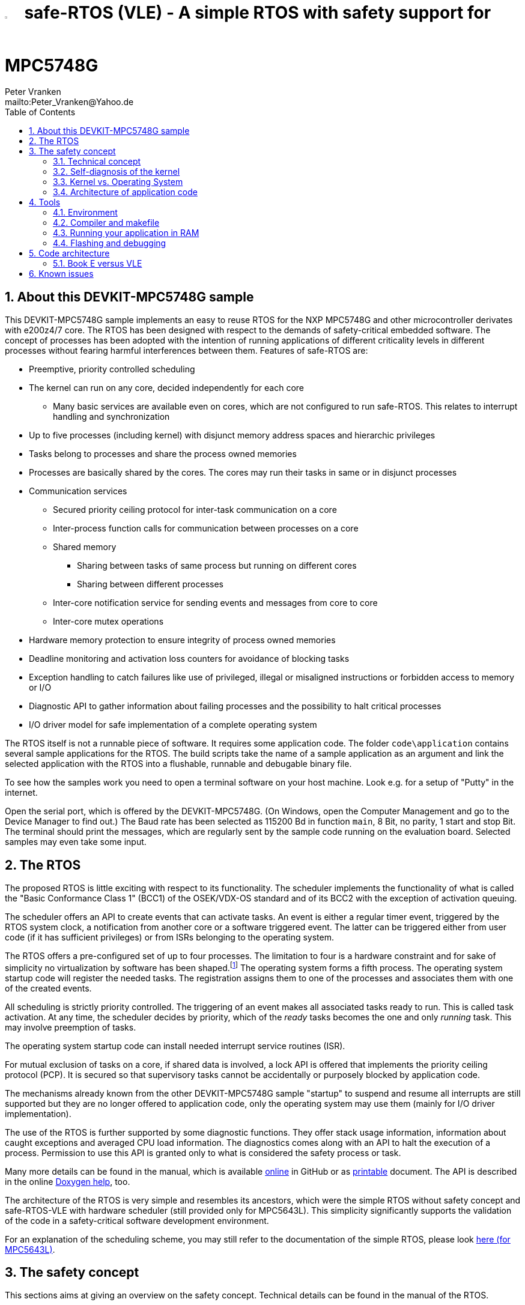 = image:doc/manual/theme/iconSafeRTOS-asColoredIcon.jpg[width="3%", pdfwidth="5%"] safe-RTOS (VLE) - A simple RTOS with safety support for MPC5748G
:Author:            Peter Vranken 
:Email:             mailto:Peter_Vranken@Yahoo.de
:toc:               left
:xrefstyle:         short
:numbered:
:icons:             font
:caution-caption:   :fire:
:important-caption: :exclamation:
:note-caption:      :paperclip:
:tip-caption:       :bulb:
:warning-caption:   :warning:

== About this DEVKIT-MPC5748G sample

This DEVKIT-MPC5748G sample implements an easy to reuse RTOS
for the NXP MPC5748G and other microcontroller derivates with e200z4/7
core. The RTOS has been designed with respect to the demands of
safety-critical embedded software. The concept of processes has been
adopted with the intention of running applications of different
criticality levels in different processes without fearing harmful
interferences between them. Features of safe-RTOS are:

* Preemptive, priority controlled scheduling
* The kernel can run on any core, decided independently for each core
** Many basic services are available even on cores, which are not
   configured to run safe-RTOS. This relates to interrupt handling and
   synchronization
* Up to five processes (including kernel) with disjunct memory address
  spaces and hierarchic privileges
* Tasks belong to processes and share the process owned memories
* Processes are basically shared by the cores. The cores may run their
  tasks in same or in disjunct processes
* Communication services
** Secured priority ceiling protocol for inter-task communication on a
   core
** Inter-process function calls for communication between processes on a
   core
** Shared memory
*** Sharing between tasks of same process but running on different cores
*** Sharing between different processes
** Inter-core notification service for sending events and messages from
   core to core
** Inter-core mutex operations
* Hardware memory protection to ensure integrity of process owned memories
* Deadline monitoring and activation loss counters for avoidance of
  blocking tasks
* Exception handling to catch failures like use of privileged, illegal or
  misaligned instructions or forbidden access to memory or I/O
* Diagnostic API to gather information about failing processes and the
  possibility to halt critical processes
* I/O driver model for safe implementation of a complete operating system

The RTOS itself is not a runnable piece of software. It requires some
application code. The folder `code\application` contains several sample
applications for the RTOS. The build scripts take the name of a sample
application as an argument and link the selected application with the
RTOS into a flushable, runnable and debugable binary file.

To see how the samples work you need to open a terminal software on your
host machine. Look e.g. for a setup of "Putty" in the internet.

Open the serial port, which is offered by the DEVKIT-MPC5748G. (On
Windows, open the Computer Management and go to the Device Manager to find
out.) The Baud rate has been selected as 115200 Bd in function `main`, 8
Bit, no parity, 1 start and stop Bit. The terminal should print the
messages, which are regularly sent by the sample code running on the
evaluation board. Selected samples may even take some input.

== The RTOS

The proposed RTOS is little exciting with respect to its functionality.
The scheduler implements the functionality of what is called the "Basic
Conformance Class 1" (BCC1) of the OSEK/VDX-OS standard and of its BCC2 with
the exception of activation queuing.

The scheduler offers an API to create events that can activate tasks. An
event is either a regular timer event, triggered by the RTOS system clock,
a notification from another core or a software triggered event. The latter
can be triggered either from user code (if it has sufficient privileges)
or from ISRs belonging to the operating system.

The RTOS offers a pre-configured set of up to four processes. The
limitation to four is a hardware constraint and for sake of simplicity no
virtualization by software has been shaped.footnote:[
  With some limitation even more processes can be defined. The more
processes the more painful the limitations are. More than six processes
becomes unrealistic.]
  The operating system forms a fifth process. The operating system startup
code will register the needed tasks. The registration assigns them to one
of the processes and associates them with one of the created events.

All scheduling is strictly priority controlled. The triggering of an event
makes all associated tasks ready to run. This is called task activation.
At any time, the scheduler decides by priority, which of the _ready_ tasks
becomes the one and only _running_ task. This may involve preemption of
tasks.

The operating system startup code can install needed interrupt service
routines (ISR).

For mutual exclusion of tasks on a core, if shared data is involved, a
lock API is offered that implements the priority ceiling protocol (PCP).
It is secured so that supervisory tasks cannot be accidentally or
purposely blocked by application code.

The mechanisms already known from the other DEVKIT-MPC5748G sample
"startup" to suspend and resume all interrupts are still supported but
they are no longer offered to application code, only the operating system
may use them (mainly for I/O driver implementation).

The use of the RTOS is further supported by some diagnostic functions.
They offer stack usage information, information about caught exceptions
and averaged CPU load information. The diagnostics comes along with an
API to halt the execution of a process. Permission to use this API is
granted only to what is considered the safety process or task.

Many more details can be found in the manual, which is available
https://github.com/PeterVranken/DEVKIT-MPC5748G/blob/samples/safe-RTOS/doc/manual/readMe.adoc[online^]
in GitHub or as
https://github.com/PeterVranken/DEVKIT-MPC5748G/blob/samples/safe-RTOS/doc/manual/manual.pdf[printable^]
document. The API is described in the online https://htmlpreview.github.io/?https://raw.githubusercontent.com/PeterVranken/DEVKIT-MPC5748G/samples/safe-RTOS/doc/doxygen/html/globals_func.html[Doxygen help], too.

The architecture of the RTOS is very simple and resembles its ancestors,
which were the simple RTOS without safety concept and safe-RTOS-VLE with
hardware scheduler (still provided only for MPC5643L). This simplicity
significantly supports the validation of the code in a safety-critical
software development environment.

For an explanation of the scheduling scheme, you may still refer to the
documentation of the simple RTOS, please look
https://github.com/PeterVranken/TRK-USB-MPC5643L/tree/safe-RTOS-swScheduler/LSM/RTOS-VLE#The-RTOS[here (for MPC5643L)^].

== The safety concept

This sections aims at giving an overview on the safety concept. Technical
details can be found in the manual of the RTOS.

A typical nowadays embedded project consists of a lot of code coming from
various sources. There may be an Open Source Ethernet stack, an Open
Source Web server plus self-made Web services, there may be an Open Source
driver software for a high resolution LCD, a framework for GUIs plus a
self-designed GUI, there needs to be the self-made system control software,
possibly a file system for data logging on an SMD storage, the C
libraries are used, and so on. All in all many hundred thousand lines of
code.

If the system can reach a state, which is potentially harmful to people or
hardware, then it'll typically need some supervisory software, too, which
has the only aim of avoiding such a state. Most typical, the supervisory
software can be kept very lean. It may e.g. be sufficient to read a
temperature sensor, check the temperature against a boundary and to
control the coil of the main relay, which powers the system. If the
temperature exceeds a limit or if the temperature reading is somehow
implausible then the relay is switched off and the entire system
unpowered. That's all. A few hundred lines of code can already suffice
for such a task.

All the rest of the software is not safety relevant. A fault in this
majority of code may lead to wrong system behavior, customer
dissatisfaction, loss of money, frustration, etc. but will not endanger
the safety of the system or the people using it.

If we rate the safety goal higher than the rest then we have a significant
gain in terms of development effort if we can ensure that the few hundred
lines of supervisory code will surely work always well and even despite of
potential failures of the rest of the code. Without the constraint
"despite of" we had to ensure "working always well" for all the many
hundred thousand lines of code.

Using a safety-aware RTOS can be one means to ensure this. The supervisory
code is put into a process of higher privileges and the hundred thousands
of lines of other code are placed into a separate process with lower
privileges. (Only) RTOS and supervisory code need to be carefully
reviewed, tested, validated to guarantee the "working always well" of the
supervisory code. Using a "normal" RTOS, where a fault in any part of the
code can crash the entire software system, the effort for reviews, tests
and validation needed to be extended to all of the many hundred thousand
lines of code. The economic difference and the much higher risk of not
discovering a fault are evident.

These basic considerations result in a single top-level requirement for
our safe-RTOS:

* If the implementation of a task, which is meant the supervisory or
  safety task, is itself free of faults then the RTOS shall guarantee that
  this task is correctly and timely executed regardless of whatever
  imaginable failures are made by any other process.

This requirement serves at the same time as the definition of the term
"safe", when used in the context of this RTOS. safe-RTOS promises no more
than this requirement says. As a consequence, a software made with this
RTOS is not necessarily safe and even if it is then the system using that
software is still not necessarily safe. Here, we just deal with the tiny
contribution an operating system kernel can make to a safe system.

All other technical requirements are derived from this one.

=== Technical concept

The basic idea of safe-RTOS is to organize all user tasks in groups of
such, the processes. Each process has write-access to its own, disjunct
RAM areas. (And to one additional shared area, which all processes have
write access to.) Writing to any other address of the address space is a
privilege violation.

Reading RAM and ROM is known to be free of side-effects and can't do any
harm to another process -- it's therefore generally permitted.

Reading non-user MCU registers (CPU supervisor registers and I/O
registers) can have side-effects and is therefore generally forbidden. Any
attempt to do so is considered a privilege violation.

Any attempt to write to a non-user MCU register (CPU supervisor register
or I/O register) is considered a privilege violation.

API functions that control the behavior of other tasks or processes are
restricted to the use of certain processes. Any attempt of another process
to make use of such an API is a privilege violation. The most prominent
example is the API to halt the execution of a process.

Any privilege violation is punished by immediate abortion of the causing
task and in particular before the according instruction can have a
side-effect on not-owned RAM or CPU or I/O registers. The abortion is
counted with cause in the global process data.

The abortion of a task has no impact on future activations. The same task
will be activated again as soon as the event is triggered again, which the
task is associated with. If the task has a static error then it may easily
end up with an endless cycle of task activations and task abortions.

The kernel will never do more than immediately aborting a failing task.
It'll not take any decision like: "Enough is enough, we are going to stop
that." Instead, it offers the mechanisms to implement such decisions in a
particular supervisory task.

The implementation of recognizing privilege violations before they can
harm is founded on the memory management unit (MMU) in the CPU,footnote:[
  This holds in general but not for the MPC5748G, which doesn't have an
MMU. Here, memory protection is ensured only by the SMPU.]
  the memory protection unit of the CPU-external buses and the CPU's
exception mechanism. It's impossible for a user task to change the
behavior of the MPU as its registers are in the address space it itself
protects. It is impossible for user code to change the behavior of MMU or
CPU exception handling; these settings are held in CPU supervisor
registers, which cannot be accessed without an immediately punished
privilege violation.

Note, the execution of code in ROM is generally not restricted. A task may
even call operating system code routines -- until the executed code would
have a side-effect on not-owned RAM or on supervisor or I/O registers
(which it'll normally have very soon). Then a privilege violation is
detected and the task is aborted.

=== Self-diagnosis of the kernel

The RTOS offers an all-embracing concept for recognizing failures of the
user tasks and for hindering these failures from doing any harm. By
principle, the kernel can't offer such a concept for its own
implementation, too. Nonetheless, there is a thin layer of self-diagnosis
and protection against kernel implementation faults. The exception
handlers inspect the exception throwing context to prove that this context
belongs to the user task code. According to our concept this will always
be the case -- except for implementation errors in the kernel itself (or in
an added I/O driver, see below) or, less likely but possible, because of a
sporadic hardware fault, e.g. caused by local chip overtemperature or
cosmic radiation. In which case the kernel simply stops working on the core.

Halting the software execution can be considered not breaking the safety
concept of the system; in a safe system, there will always be an external
(i.e. CPU unrelated) device, which permanently checks the alive status of
the software running on the CPU and this device will ensure the transition
of the system into the safe state.

Note, in contrast to faults caught in the user tasks this mechanism can
not guarantee that the failure has not yet done some harm before being
recognized.

=== Kernel vs. Operating System

safe-RTOS implements an operating system kernel but not an operating
system (OS). Additional code has to be added to let it become an OS. The
majority of this code will be the configuration and setup of processes and
tasks and a set of I/O device drivers.

The implementation of such drivers needs to make use of privileged
instructions and needs to access the I/O address space, which both is not
allowed in user tasks. The safety concept can hence not be limited to the
RTOS. The considerations made for the RTOS and its implementation need to
be considered for the I/O driver implementation, too. The concept is that
the RTOS is not limited to the source code that implements it but it also
has an abstract layer: It comes along with a binding set of design rules
how to implement an I/O driver. These rules are called the "driver model".
Any programmer of an I/O driver, who disregards only a single rule will
break the entire safety concept and the RTOS implementation can't help it.

safe-RTOS's driver model specifies memory mapped drivers, safe callbacks
and system calls of three "conformance classes", basic, simple and full.
They offer a trade off between driver performance in terms of CPU load and
attainable behavior and ease of programming. The by far leanest and most
powerful "basic" implementation needs to be done in assembler, the other
two classes can be implemented in C.

Note, adding an I/O driver to the RTOS is not only a matter of complying
with the driver model. Any programming error can potentially break the
safety concept, too. Much of the I/O driver code is executed in the kernel
process and implementation faults can crash the entire software system
like it generally is for all code in a "normal" RTOS. The organization of
the development work needs to take care by planning and implementing
according quality assurance measures. (Organizational measures, which will
necessarily include the published source code of the RTOS itself.)

=== Architecture of application code

Provided all I/O drivers are implemented fully compliant with the driver
model and they have been successfully validated then we have a safe
operating system but still not a safe software. A further constraint is
that the application software makes correct use of the offered mechanisms.

The supervisory code shall be put into the process with highest
privileges. It can be that the outlined concept is implemented in a
recursive way and the supervisory code is in turn split into two
criticality levels, with a very lean watchdog functionality on top.
("Sub-ordinated main part of supervisory code still alive and
functioning?") In which case the watchdog would have highest privileges
followed by the main part of the supervisory code and both having higher
privileges as the supervised functional code.

The highest privileged safety code will run on a priority level, which cannot
be preempted by tasks belonging to processes of lower privileges and which
cannot be blocked by these tasks using the offered APIs for mutual
exclusion of tasks. (With other words, a task with low privileges cannot
shape a critical section with the task of highest privileges.)

The supervisory code will make use of the diagnostics APIs to see if the
functional code is executing well. It can in case halt the execution of
the failing process or otherwise ensure that the system doesn't leave the
safe operation state.

The RTOS mechanisms guarantee that faults in the user code cannot do any
harm -- but this relates only to the definition of "harm" in the RTOS
context: OS configuration, I/O configuration or state, memory of other
processes, timely execution of their tasks can't be touched. The same
mechanisms can not hinder the user task code from doing all kind of
things, which are not harmful in this sense but still harmful to the
system under control. Not allowing this is of course a top-level
requirement of the aimed software. It needs to be tackled mainly by the
architecture of the software. Here's a single example:

Commonly, the functional code in the software computes I/O commands, which
go to the I/O drivers and control the connected actuators -- which can mean
a lot of harm if giving wrong commands. By application design it can be
easily ensured that a functional task runs first, followed by a
supervisory task and finally the OS owned I/O driver task executes. In
such an architecture the supervisory code would be put in the position to
double-check the I/O control commands -- and override them if advisable --
before these commands are executed by the finally running I/O task.

This is just meant a simple example. The point is that the RTOS only
offers the mechanisms to design a safe software but it can not undertake
for software safety.

== Tools

=== Environment

==== Command line based build

The makefiles and related scripts require a few settings of the
environment in the host machine. In particular, the location of the GNU
compiler installation needs to be known and the PATH variable needs to
contain the paths to the required tools. 

For Windows users there is a shortcut to PowerShell in the root of this
GitHub project, which opens the shell with the prepared environment.
Furthermore, it creates an alias to the appropriate GNU make executable.
You can simply type `make` from any location to run MinGW32 GNU make.

The PowerShell process reads the script `setEnv.ps1`, located in the
project root, too, to configure the environment. This script requires
customization prior to its first use. Windows users open it in a text
editor and follow the given instructions that are marked by TODO tags.
Mainly, it's about specifying the installation directory of GCC.

Non-Windows users will read this script to see, which (few) environmental
settings are needed to successfully run the build and prepare an according
script for their native shell.

[[secOpenEclipse]]
==== Eclipse for building, flashing and debugging

Flashing and debugging is always done using the NXP S32 Design Studio for
Power Architecture, an Eclipse IDE, which is available for free download
und unrestricted use in commercial and non commercial projects.

If you are going to run the application build from the Eclipse IDE then
the same environmental settings as described above for a shell based build
need to be done for Eclipse, too. The easiest way to do so is starting
Eclipse from a shell, that has executed the script `setEnv.ps1` prior to
opening Eclipse.

For Windows users the script `S32DS-IDE.ps1` has been prepared. This script
requires customization prior to its first use. Windows users open it in a
text editor and follow the given instructions that are marked by TODO
tags. Mainly, it's about specifying the installation directory of
the S32 Design Studio.

Non-Windows users will read this script to see, which (few) environmental
and path settings are needed to successfully run the build under control
of Eclipse and prepare an according script for their native shell.

Once everything is prepared, the S32 Design Studio will never be started
other than by clicking the script `S32DS-IDE.ps1` or its equivalent on
non-Windows hosts.

See https://github.com/PeterVranken/DEVKIT-MPC5748G#Introduction[project
overview^] and the
https://github.com/PeterVranken/TRK-USB-MPC5643L/wiki/Tools-and-Installation[GitHub
Wiki^] of the similar MPC5643L project for more details about downloading
and installing the required tools.

=== Compiler and makefile

Compilation and linkage are makefile controlled. The compiler is GCC
(MinGW-powerpc-eabivle-4.9.4). The compiler is part of the S32 Design
Studio installation and can be used independently from the Studio. The
makefile is made generic and not restricted to the use with this tiny
sample. It can be reused for true, large projects that want to make use of
safe-RTOS. It supports a number of options (targets); get an overview by
typing:
 
    cd <projectRoot>/samples/safe-RTOS
    mingw32-make help

The main makefile `GNUmakefile` has been configured for the build of
sample "safe-RTOS" but the kernel can't be linked into a runnable
binary without an application. You need to specify the source code path of
a safe-RTOS application on the command line of make. Set variable APP to
do so. Possible applications can be found as the children of folder
`<projectRoot>/samples/safe-RTOS/code/application`. Type
("code/application/default/" is just an example):

    mingw32-make -sO build APP=code/application/default/
    mingw32-make -sO build APP=code/application/default/ CONFIG=PRODUCTION

to produce the flashable files
`bin\ppc\default\DEBUG\DEVKIT-MPC5748G-safe-RTOS.elf`, and
`bin\ppc\default\PRODUCTION\DEVKIT-MPC5748G-safe-RTOS.elf`.

To get more information, type:

    mingw32-make --help
    mingw32-make help

WARNING: The makefile requires the MinGW port of the make processor. The
Cygwin port will fail with obscure, misleading error messages. For your
convenience, we have uplodaded an appropriate recent version of the MinGW
make processor into this GitHub project. The PowerShell startup script
aliases this (Windows) executable to the command `make`. Moreover,
explicitly typing `mingw32-make` will generally avoid any problem.

The makefile is designed to run on different host systems but has been
tested with Windows 7 and Windows 10 only.

Note, the Eclipse project configuration in the root folder of this
DEVKIT-MPC5748G sample (`.settings`, `.cproject`, `.project`) only
supports the build of a sub-set of the possible configurations. safe-RTOS
can be compiled with a few sample applications only, each of them in DEBUG
and PRODUCTION compilation. To build more samples with Eclipse you would
have to duplicate the existing build configurations and adapt the make
command lines in the build settings according to the explanations and
examples above.

[[secRunInRAM]]
=== Running your application in RAM

The makefile and the linker scripts support the location of the code
entirely in RAM. The MPC5748G has plenty of RAM so that even large pieces
of code can be loaded and executed in RAM. This is extremely helpful for
code development. Loading the code into the device's RAM is significantly faster
than into ROM and many flash erase and program cycles can be saved. Even
if your complete project may not fit into RAM then you may still consider
it useful to build some sub-modules together with their testing code in
this way.

Nothing particular has to be done to load a compiled software into RAM.
The GNU debugger in the Design Studio just looks at the addresses of code
and data objects in the binary file (`*.elf`). It'll erase and flash the
ROM if the objects have ROM addresses and it'll load them into RAM if the
objects are located in RAM. So all we have to do is defining the memory
addresses in the linker scripts accordingly in the one or the other way.

Under control of a macro in the main makefile, `GNUmakefile`, the linker
chooses different address ranges. If the macro `LINK_IN_RAM` is element of
the list of macros then the linker will divide the physically available
RAM into 67% for code or text and constant data sections (512k) and 33%
for data sections (256k). If the macro is not defined in the list then all
768k of RAM are available to the data sections.

The macro is seen by the C source code at compile-time, too. However,
there are barely dependencies. The MPU configuration is the principal
exception and some execution timing operations are dependent on the macro,
too.

To switch between linkage in ROM or RAM, open file `GNUmakefile` in a text
editor and look for the definition of variable `defineList`. The right hand
side expression is a blank-separated list of symbols, which are passed to
the compiler and linker as preprocessor #define. Add `LINK_IN_RAM` if
you want to run your code in RAM.

CAUTION: Running the software in RAM is useful but, by principle, a
preliminary, temporary way of working only. Running the software can be done
only under control of the debugger, which is needed to load the binary
data into the MCU's RAM. A start of the software out of reset or after a
power-up or without connected Design Studio is impossible.

=== Flashing and debugging

The code of this DEVKIT-MPC5748G sample can be flashed and debugged with
the S32 Design Studio IDE. Effectively, flashing means to start the GNU
debugger (GDB) and to let it "load" the *.elf file. If the code is linked
in flash ROM address space then this loading means writing to the flash.
Consequently, a flash configuration in the Eclipse IDE is nearly identical
to any ordinary debug configuration, just the option "Load executable" to
load a file is checked. Normal debug configurations, i.e. for debugging,
don't have this check mark set:

[[figDebugConfigFlash]]
.Eclipse debug configuration, which is used for flashing
image::readMe_resources/debugConfigForFlashing.jpg[Eclipse debug configuration, which is used for flashing, width="70%", pdfwidth="70%", align="center"]

Connect your evaluation board DEVKIT-MPC5748G with the USB wire and start
the S32 Design Studio as outlined above (<<secOpenEclipse>>). Now you can
find the debug configuration shown in <<figDebugConfigFlash>> in menu
"Run/Debug Configurations..." A dialog listing all available debug
configurations opens. Type "flash" in the text box, which initially has
the focus, to filter all of them, which are intended for flashing and
select the one you need. Press the Enter key or click on button
"Debug" and the flash process begins. The progress is printed in one of
the console windows in the lower right corner.

It's a bit counter-intuitive that flashing with GDB is just a kind of side
effect of starting the debugger. Rather than with a "Congratulations,
flashing successfully completed"-message, flashing ends with a ready to
use interactive debug session: The source code window shows the startup
code for the boot core Z4A and you could go ahead and step through the
just flashed code. However, you won't typically do so and rather stop this
debug session again. This is why:

In the S32 Design Studio, a debug session for projects running _n_ cores
requires opening a combination of _n_ Eclipse debug configurations, one
for each core. Such a combination is called a "Launch Group". Our flash
configurations generally use only a single debug configuration, because
our project links all the code in one *.elf file, regardless of the number
of cores, which are in use. Therefore, if you'd really go ahead with the
flash debug session then you could only control and observe boot core Z4A.
Better to close it again and start a more appropriate Launch Group, like
"triCore (all cores, DEBUG)".

[[figLaunchGroup]]
.Debug configuration to chose when debugging a multi-core software
image::readMe_resources/debugLaunchGroup.jpg[Debug configuration to chose when debugging a multi-core software, width="70%", pdfwidth="70%", align="center"]

If you built your software for execution in RAM (see <<secRunInRAM>>) then
you don't need to flash. No matter what is currently flashed, just start
the according debug configuration. The RAM is loaded with your software
and you can start it with the usual debugger commands to step and run,
etc. If you end the debug session while the cores are all running (i.e.
none of the cores is halted in a breakpoint) then the software in RAM even
stays alive and can be observed without debugger connection. Only after
next reset the ROM software will take effect again.

By the way, the debug sessions can be found also by a click on the black
triangle next to the blue icon "bug". The last recently used
configurations are listed in the menu. To see all of them or to
double-check their properties you'd click "Debug Configurations...",
somewhere down below the list. In the new dialog, select the wanted one
and start the debugger with a last click on button "Debug".


== Code architecture

=== Book E versus VLE

Only VLE code is supported.

== Known issues

. Debugger: If the view shows the INTC0 register set then the debugger
harmfully affects program execution and the RTOS fails: The write to
INTC_EOIR_PRC0, which normally restores the current priority level
INTC_CPR_PRC0, now fails to do so. The complete interrupt handling fails
from now on. Mostly the effect is that the OS tick interrupt, which has a
high priority, leaves this high priority level set in the INTC_CPR_PRC0,
so that effectively no interrupts (including itself) are handled any more.
Only the code of the idle task is executed any longer.
+
Workaround: Don't open the view of the INTC0 in the debugger when
debugging a safe-RTOS application. Then the INTC and the code work fine.

. Debugger: A similar effect has been observed with the instructions to
alter the External Interrupt enable bit, MSR[EE]. Do not single-step in
the debugger over wrtee(i) instructions. The instruction may fail to
change the bit. If the code approaches such an instruction you should use
the right-click operation "Run to line", targeting the instruction behind
the wrtee(i). This works fine.

. Debugger: A similar effect has been observed when putting a breakpoint
on the first instruction of an exception handler. (Which is indeed a
natural desire to be informed about exceptions.) The correct exception
handling is confused. The CPU state is not correctly stored in the xSRRi
registers and the MSR bits are not properly updated, at least not the
External Interrupt enable bit, MSR[EE]. Further software execution has
barely a chance. Workaround is to set the breakpoint a few instructions
further on in the exception handler.

. Debugger: It is not possible to hinder the P&E debugger from halting at
an se_illegal instruction. (See https://community.nxp.com/thread/497533)
This makes it impossible to debug the fault catching capabilities of the
RTOS. All severe code errors, which lead to the execution of an arbitrary
address, will sooner or later encounter a zero word in the instruction
stream and the debugger will break -- before the RTOS can catch the error.
It is possible to continue the code execution from the debugger and to
see, what the RTOS will do but this is an interactive process and
systematic testing of error catching code is not possible this way. We can
only do it without connected debugger.